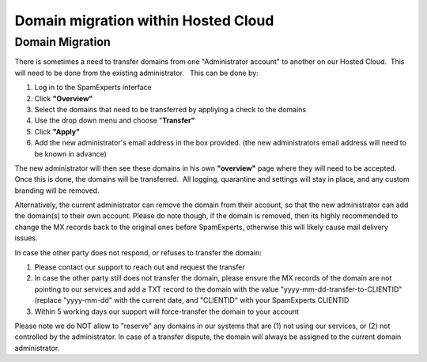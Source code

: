.. _1-Domain-migration-within-Hosted-Cloud:

Domain migration within Hosted Cloud
====================================

Domain Migration
~~~~~~~~~~~~~~~~

There is sometimes a need to transfer domains from one "Administrator
account" to another on our Hosted Cloud.  This will need to be done from
the existing administrator.   This can be done by:

1. Log in to the SpamExperts interface
2. Click **"Overview"**
3. Select the domains that need to be transferred by appliying a check
   to the domains
4. Use the drop down menu and choose "**Transfer"**
5. Click **"Apply"**
6. Add the new administrator's email address in the box provided. (the
   new administrators email address will need to be known in advance)

The new administrator will then see these domains in his own
**"overview"** page where they will need to be accepted. Once this is
done, the domains will be transferred.  All logging, quarantine and
settings will stay in place, and any custom branding will be removed.

Alternatively, the current administrator can remove the domain from
their account, so that the new administrator can add the domain(s) to
their own account. Please do note though, if the domain is removed, then
its highly recommended to change the MX records back to the original
ones before SpamExperts, otherwise this will likely cause mail delivery
issues.

In case the other party does not respond, or refuses to transfer the
domain:

1. Please contact our support to reach out and request the transfer
2. In case the other party still does not transfer the domain, please
   ensure the MX records of the domain are not pointing to our services
   and add a TXT record to the domain with the value
   "yyyy-mm-dd-transfer-to-CLIENTID" (replace "yyyy-mm-dd" with the
   current date, and "CLIENTID" with your SpamExperts CLIENTID
3. Within 5 working days our support will force-transfer the domain to
   your account

Please note we do NOT allow to "reserve" any domains in our systems that
are (1) not using our services, or (2) not controlled by the
administrator. In case of a transfer dispute, the domain will always be
assigned to the current domain administrator.
